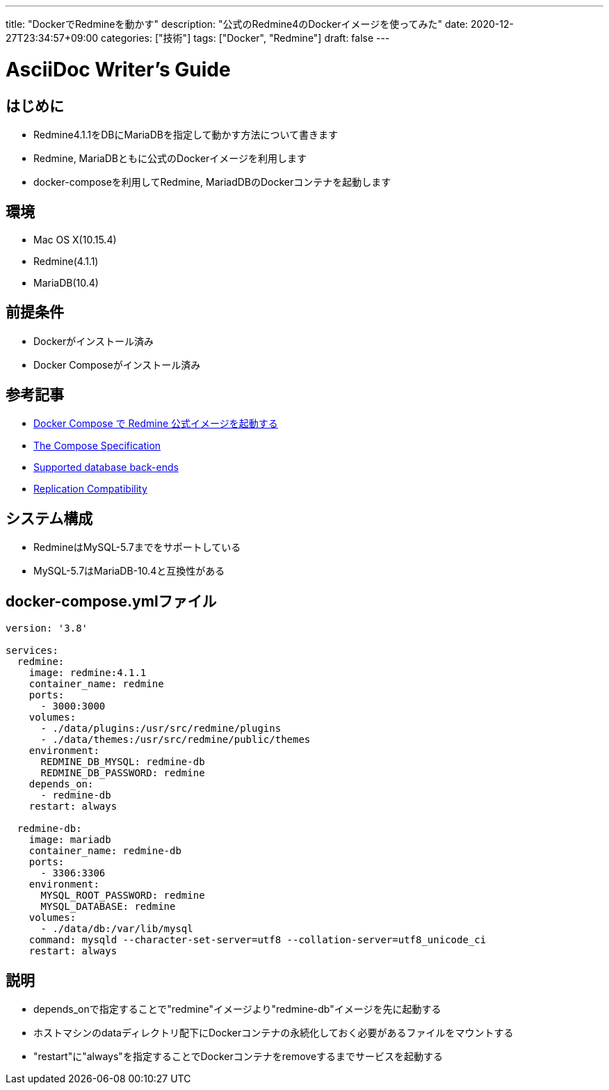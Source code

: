 ---
title: "DockerでRedmineを動かす"
description: "公式のRedmine4のDockerイメージを使ってみた"
date: 2020-12-27T23:34:57+09:00
categories: ["技術"]
tags: ["Docker", "Redmine"]
draft: false
---

= AsciiDoc Writer's Guide
:toc:

== はじめに
* Redmine4.1.1をDBにMariaDBを指定して動かす方法について書きます
* Redmine, MariaDBともに公式のDockerイメージを利用します
* docker-composeを利用してRedmine, MariadDBのDockerコンテナを起動します

== 環境
* Mac OS X(10.15.4)
* Redmine(4.1.1)
* MariaDB(10.4)

== 前提条件
* Dockerがインストール済み
* Docker Composeがインストール済み

== 参考記事
* https://blog1.mammb.com/entry/2020/05/24/090000[Docker Compose で Redmine 公式イメージを起動する] 
* https://github.com/compose-spec/compose-spec/blob/master/spec.md[The Compose Specification]
* https://www.redmine.org/projects/redmine/wiki/RedmineInstall#Supported-database-back-ends[Supported database back-ends]
* https://mariadb.com/kb/en/mariadb-vs-mysql-compatibility/#replication-compatibility[Replication Compatibility]


== システム構成

* RedmineはMySQL-5.7までをサポートしている
* MySQL-5.7はMariaDB-10.4と互換性がある

== docker-compose.ymlファイル

[source,yml]
----
version: '3.8'

services:
  redmine:
    image: redmine:4.1.1
    container_name: redmine
    ports:
      - 3000:3000
    volumes:
      - ./data/plugins:/usr/src/redmine/plugins
      - ./data/themes:/usr/src/redmine/public/themes
    environment:
      REDMINE_DB_MYSQL: redmine-db
      REDMINE_DB_PASSWORD: redmine
    depends_on:
      - redmine-db
    restart: always
    
  redmine-db:
    image: mariadb
    container_name: redmine-db
    ports:
      - 3306:3306
    environment:
      MYSQL_ROOT_PASSWORD: redmine
      MYSQL_DATABASE: redmine
    volumes:
      - ./data/db:/var/lib/mysql
    command: mysqld --character-set-server=utf8 --collation-server=utf8_unicode_ci
    restart: always
----

== 説明

* depends_onで指定することで"redmine"イメージより"redmine-db"イメージを先に起動する
* ホストマシンのdataディレクトリ配下にDockerコンテナの永続化しておく必要があるファイルをマウントする
* "restart"に"always"を指定することでDockerコンテナをremoveするまでサービスを起動する
